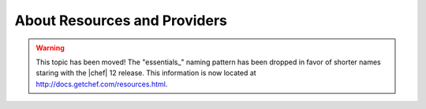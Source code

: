 =====================================================
About Resources and Providers
=====================================================

.. warning:: This topic has been moved! The "essentials_" naming pattern has been dropped in favor of shorter names staring with the |chef| 12 release. This information is now located at http://docs.getchef.com/resources.html.